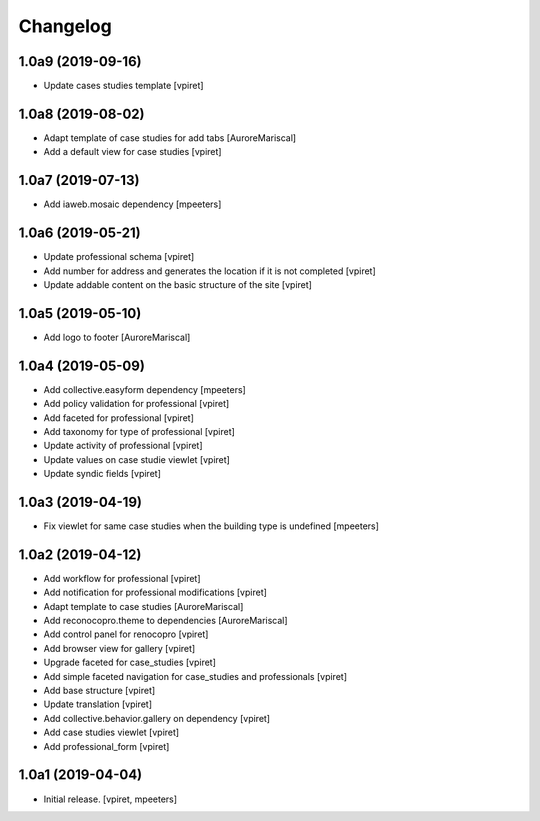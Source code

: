 Changelog
=========


1.0a9 (2019-09-16)
------------------

- Update cases studies template
  [vpiret]


1.0a8 (2019-08-02)
------------------

- Adapt template of case studies for add tabs
  [AuroreMariscal]

- Add a default view for case studies
  [vpiret]


1.0a7 (2019-07-13)
------------------

- Add iaweb.mosaic dependency
  [mpeeters]


1.0a6 (2019-05-21)
------------------

- Update professional schema
  [vpiret]

- Add number for address and generates the location if it is not completed
  [vpiret]

- Update addable content on the basic structure of the site
  [vpiret]


1.0a5 (2019-05-10)
------------------

- Add logo to footer
  [AuroreMariscal]


1.0a4 (2019-05-09)
------------------

- Add collective.easyform dependency
  [mpeeters]

- Add policy validation for professional
  [vpiret]

- Add faceted for professional
  [vpiret]

- Add taxonomy for type of professional
  [vpiret]

- Update activity of professional
  [vpiret]

- Update values on case studie viewlet
  [vpiret]

- Update syndic fields
  [vpiret]


1.0a3 (2019-04-19)
------------------

- Fix viewlet for same case studies when the building type is undefined
  [mpeeters]


1.0a2 (2019-04-12)
------------------

- Add workflow for professional
  [vpiret]

- Add notification for professional modifications
  [vpiret]

- Adapt template to case studies
  [AuroreMariscal]

- Add reconocopro.theme to dependencies
  [AuroreMariscal]

- Add control panel for renocopro
  [vpiret]

- Add browser view for gallery
  [vpiret]

- Upgrade faceted for case_studies
  [vpiret]

- Add simple faceted navigation for case_studies and professionals
  [vpiret]

- Add base structure
  [vpiret]

- Update translation
  [vpiret]

- Add collective.behavior.gallery on dependency
  [vpiret]

- Add case studies viewlet
  [vpiret]

- Add professional_form
  [vpiret]


1.0a1 (2019-04-04)
------------------

- Initial release.
  [vpiret, mpeeters]
